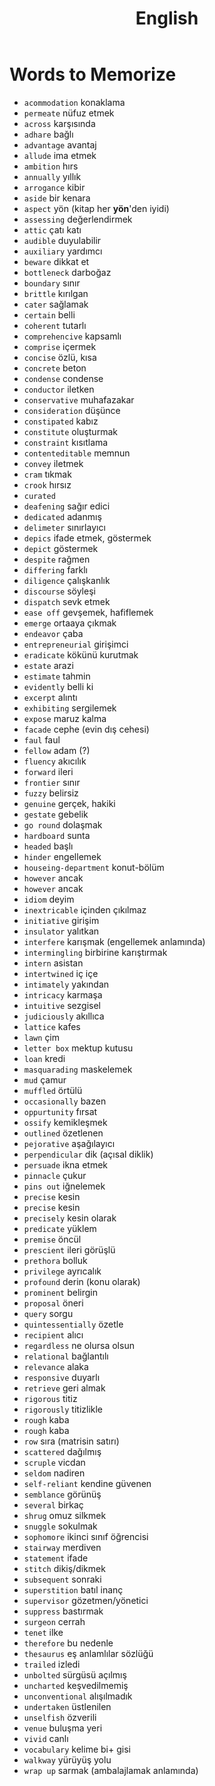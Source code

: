 #+TITLE: English
#+STARTUP: overview

* Words to Memorize
- =acommodation=           konaklama
- =permeate=               nüfuz etmek
- =across=                 karşısında
- =adhare=                 bağlı
- =advantage=              avantaj
- =allude=                 ima etmek
- =ambition=               hırs
- =annually=               yıllık
- =arrogance=              kibir
- =aside=                  bir kenara
- =aspect=                 yön (kitap her *yön*'den iyidi)
- =assessing=              değerlendirmek
- =attic=                  çatı katı
- =audible=                duyulabilir
- =auxiliary=              yardımcı
- =beware=                 dikkat et
- =bottleneck=             darboğaz
- =boundary=               sınır
- =brittle=                kırılgan
- =cater=                  sağlamak
- =certain=                belli
- =coherent=               tutarlı
- =comprehencive=          kapsamlı
- =comprise=               içermek
- =concise=                özlü, kısa
- =concrete=               beton
- =condense=               condense
- =conductor=              iletken
- =conservative=           muhafazakar
- =consideration=          düşünce
- =constipated=            kabız
- =constitute=             oluşturmak
- =constraint=             kısıtlama
- =contenteditable=        memnun
- =convey=                 iletmek
- =cram=                   tıkmak
- =crook=                  hırsız
- =curated=
- =deafening=              sağır edici
- =dedicated=              adanmış
- =delimeter=              sınırlayıcı
- =depics=                 ifade etmek, göstermek
- =depict=                 göstermek
- =despite=                rağmen
- =differing=              farklı
- =diligence=              çalışkanlık
- =discourse=              söyleşi
- =dispatch=               sevk etmek
- =ease off=               gevşemek, hafiflemek
- =emerge=                 ortaaya çıkmak
- =endeavor=               çaba
- =entrepreneurial=        girişimci
- =eradicate=              kökünü kurutmak
- =estate=                 arazi
- =estimate=               tahmin
- =evidently=              belli ki
- =excerpt=                alıntı
- =exhibiting=             sergilemek
- =expose=                 maruz kalma
- =facade=                 cephe (evin dış cehesi)
- =faul=                   faul
- =fellow=                 adam (?)
- =fluency=                akıcılık
- =forward=                ileri
- =frontier=               sınır
- =fuzzy=                  belirsiz
- =genuine=                gerçek, hakiki
- =gestate=                gebelik
- =go round=               dolaşmak
- =hardboard=              sunta
- =headed=                 başlı
- =hinder=                 engellemek
- =houseing-department=    konut-bölüm
- =however=                ancak
- =however=                ancak
- =idiom=                  deyim
- =inextricable=           içinden çıkılmaz
- =initiative=             girişim
- =insulator=              yalıtkan
- =interfere=              karışmak (engellemek anlamında)
- =intermingling=          birbirine karıştırmak
- =intern=                 asistan
- =intertwined=            iç içe
- =intimately=             yakından
- =intricacy=              karmaşa
- =intuitive=              sezgisel
- =judiciously=            akıllıca
- =lattice=                kafes
- =lawn=                   çim
- =letter box=             mektup kutusu
- =loan=                   kredi
- =masquarading=           maskelemek
- =mud=                    çamur
- =muffled=                örtülü
- =occasionally=           bazen
- =oppurtunity=            fırsat
- =ossify=                 kemikleşmek
- =outlined=               özetlenen
- =pejorative=             aşağılayıcı
- =perpendicular=          dik (açısal diklik)
- =persuade=               ikna etmek
- =pinnacle=               çukur
- =pins out=               iğnelemek
- =precise=                kesin
- =precise=                kesin
- =precisely=              kesin olarak
- =predicate=              yüklem
- =premise=                öncül
- =prescient=              ileri görüşlü
- =prethora=               bolluk
- =privilege=              ayrıcalık
- =profound=               derin (konu olarak)
- =prominent=              belirgin
- =proposal=               öneri
- =query=                  sorgu
- =quintessentially=       özetle
- =recipient=              alıcı
- =regardless=             ne olursa olsun
- =relational=             bağlantılı
- =relevance=              alaka
- =responsive=             duyarlı
- =retrieve=               geri almak
- =rigorous=               titiz
- =rigorously=             titizlikle
- =rough=                  kaba
- =rough=                  kaba
- =row=                    sıra (matrisin satırı)
- =scattered=              dağılmış
- =scruple=                vicdan
- =seldom=                 nadiren
- =self-reliant=           kendine güvenen
- =semblance=              görünüş
- =several=                birkaç
- =shrug=                  omuz silkmek
- =snuggle=                sokulmak
- =sophomore=              ikinci sınıf öğrencisi
- =stairway=               merdiven
- =statement=              ifade
- =stitch=                 dikiş/dikmek
- =subsequent=             sonraki
- =superstition=           batıl inanç
- =supervisor=             gözetmen/yönetici
- =suppress=               bastırmak
- =surgeon=                cerrah
- =tenet=                  ilke
- =therefore=              bu nedenle
- =thesaurus=              eş anlamlılar sözlüğü
- =trailed=                izledi
- =unbolted=               sürgüsü açılmış
- =uncharted=              keşvedilmemiş
- =unconventional=         alışılmadık
- =undertaken=             üstlenilen
- =unselfish=              özverili
- =venue=                  buluşma yeri
- =vivid=                  canlı
- =vocabulary=             kelime bi+ gisi
- =walkway=                yürüyüş yolu
- =wrap up=                sarmak (ambalajlamak anlamında)
